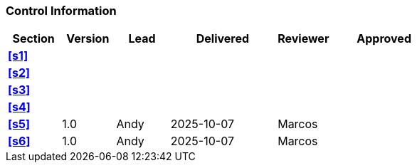 [discrete]
=== Control Information

[cols="^1,^1,^1,2,^1,2"]
|===
|Section | Version | Lead | Delivered | Reviewer | Approved 

| **<<s1>>** | | | | |
| **<<s2>>** | | | | |
| **<<s3>>** | | | | |
| **<<s4>>** | | | | |
| **<<s5>>** | 1.0 | Andy | 2025-10-07 | Marcos |
| **<<s6>>** | 1.0 | Andy | 2025-10-07 | Marcos |
|===
